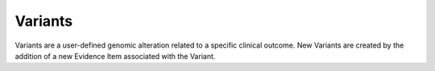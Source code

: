 .. _variants:

Variants
========

Variants are a user-defined genomic alteration related to a specific clinical
outcome. New Variants are created by the addition of a new Evidence Item
associated with the Variant.

.. content-tabs::

  .. tab-container:: tab1
     :title: Overview

     CIViC variants are usually genomic alterations, including single
     nucleotide variants (SNVs), insertion/deletion events (indels), copy
     number alterations (CNV's such as amplification or deletion), structural
     variants (SVs such as translocations and inversions), and other events
     that differ from the "normal" genome. In some cases a CIViC variant may
     represent events of the transcriptome or proteome. For example,
     'expression' or 'over-expression' is a valid variant. Regardless of the
     variant, it must have an Predictive, Prognostic, Predisposing or
     Diagnostic clinical relevance to be entered in CIViC. New curators should
     generally avoid proposing new variants that are unlike any already in
     CIViC.

     **Variant Attributes**

     .. list-table::
        :widths: 20 70 10
        :header-rows: 1

        * - Attribute
          - Description
          - Source
        * - Name
          - Description of the type of variant (e.g., 'V600E', 'BCR-ABL
            fusion', 'Loss-of-function', 'Exon 12 mutations'). Should be as
            specific and short as possible (i.e., specific amino acid changes).
          - CIViC
        * - Summary
          - User-defined summary of the clinical relevance of this
            Variant.
          - CIViC
        * - Alias
          - Alternative names for this Variant. May be more verbose (e.g.,
            'Val600Glu') versions, dbSNP IDs or alternative nomenclature used in
            the literature.
          - CIViC
        * - HGVS Expression
          - User-defined HGVS strings following HGVS
            nomenclature that represent this Variant at the DNA, RNA or protein
            level.
          - CIViC
        * - ClinVar ID
          - User-defined ClinVar ID referencing this Variant which
            will be linked directly to ClinVar. A value of "None Specified"
            indicates that the variant has not been evaluated for a ClinVar ID.
            A value of "None Found" indicates that an attempt was made to find a
            matching ClinVar Entry, but none exists. A value of "N/A" indicates
            that a ClinVar record is not applicable to the variant (e.g.
            "Overexpression" variants).
          - CIViC (ClinVar)
        * - Sources
          - A list of PubMed IDs referring to evidence supporting
            statements made in the Gene's description. Source descriptions (e.g.
            'Weisberg et al., 2007, Nat. Rev. Cancer') are pulled from the
            PubMed database at the time of submission, and are not editable.
          - CIViC (PubMed)
        * - CIViC Actionability Score
          - The CIViC Actionability Score assesses the
            quality and quantity of evidence submitted for each variant. The
            CIViC Actionability Score is calculated by adding all Evidence Item
            Scores for each variant. The Evidence Item Score is calculated by
            multiplying the evidence level (A=10 points, B=5 points, C=3 points,
            D=1 point, E=0.25 points) by the trust rating (Each Star = 1 point).
          - CIViC
        * - Variant Type(s)
          - One or more terms from the Sequence Ontology that
            describes the type of variant. Should be the most descriptive term
            applicable on a given branch (e.g., 'Conservative Missense Variant',
            'Stop Gained', 'Transcript Fusion').
          - CIViC (Sequence Ontology)
        * - **Primary Coordinates**
          -
          -
        * - Reference Build
          - NCBI or GRC human reference assembly version.
          - CIViC
        * - Chromosome
          - Name of the chromosome in which the variant occurs.
          - CIViC
        * - Start, Stop
          - Start and stop positions of the variant (1-based
            genome coordinate). Start must be less than or equal to stop.
          - CIViC
        * - Reference & Variant Bases
          - The nucleotide base of the reference and variant
            allele (e.g. 'C', 'A').
          - CIViC
        * - Representative Transcript
          - Ensembl transcript ID and version number
            for a known transcript of the gene that contains the variant (e.g.
            'ENST00000263967.3').
          - CIViC
        * - **Secondary Coordinates**
          -
          -
        * - Same as Primary
          - For fusion variants, the secondary coordinates are
            used to specify the 3' partner of the fusion gene.
          - CIViC
        * - **MyVariant.Info**
          -
          -
        * - MyVariant Info
          - Data retrieved from MyVariant.Info using the
            curated Primary Coordinates (chromosome, start, stop, reference
            base, variant base) described above as the query. Includes external
            IDs and links whenever possible with additional data displayed by
            clicking the "Details" button.
          - MyVariant.Info

  .. tab-container:: tab2
     :title: Variant Name

     **General Guidelines**

     - New Variant Names should be unique within the gene of interest.
       Otherwise, an Evidence Item should be assigned to the existing Variant
       for that gene. Before proposing a new variant, please check existing
       variants to prevent redundancy. For example, 'deletion' and 'loss'.
     - The Variant Name should be the most specific possible given the
       literature citation (i.e., V600E over V600). In general the convention is
       to use the protein representation where possible (instead of the cDNA or
       genome representation).
     - The Variant Name may:

       - be a specific animo acid change (e.g., V600E or W288fs).
       - encompass more than 1 type of genomic change (e.g., Exon 12 Mutations or
         Frameshift Truncation).
       - share the same name as a variant in another gene (e.g., G12D is a Variant
         Name for both KRAS and NRAS).

     - For fusions:

       - The Variant Name is always 5' partner - 3' partner.
       - The fusion variant is entered under only one gene. Choose the 'important'
         gene. Often, but not always, this is the 3' gene. (e.g., the BCR-ABL
         Variant is associated with ABL1 Gene)

  .. tab-container:: tab3
     :title: Variant Summary

     The Variant Summary is a user-defined description of the clinical
     relevance of this Variant. This description should discuss the Variant’s
     relevance to different cancer types, patient outcomes and treatment
     decisions. It can be thought of as an executive summary of what
     information a clinician would like to know about a Variant identified in
     a patient tumor.

     The Summary is mostly a synthesis of the Evidence Statements available
     for the Variant. Although individual Evidence Statements do not capture
     biological/mechanistic impact of Variants on gene function, such
     information can be summarized briefly here. Since the Summary is a
     synthesis of Evidence Statements in CIViC, we recommend that a Variant
     Summary only be created after the number of Evidence Statements created
     for a Variant are a reasonable reflection of the state of the literature.
     As a simple rule of thumb, if a variant has less than 5-10 evidence
     statements (or higher for some variants), the Variant is probably NOT
     ready for a Variant Summary yet.

     **Aliases**

     Variant Aliases are used to describe alternative names for a variant.
     Variants may be known by more colloquial terms, amino acid positions that
     reference transcripts of a different length, alternative IDs, etc which
     can be captured here. For example, `MTHFR A222V
     <https://civic.genome.wustl.edu/events/genes/3672/summary/variants/258/summary#variant>`_ is also known as
     rs1801133, C677T, and Ala222Val.

     **HGVS Expression**

     Multiple valid HGVS strings following HGVS nomenclature (see `HGVS
     guidelines <http://varnomen.hgvs.org/>`_) can be entered here to represent a variant at different
     levels (DNA/RNA/protein).

     **ClinVar IDs**

     Curators can associate multiple valid ClinVar IDs with a variant which
     will link directly to that ClinVar entity, allowing manual associations
     not easily resolved by programmatic methods. For more general variants,
     more than one ClinVar ID may be appropriate. Enter N/A for variants that
     aren’t expected to have a ClinVar record (e.g., Expression). Enter NONE
     FOUND to indicate a search was completed and no ClinVar record was found.
     This allows for the possibility of future searches and updates later.

     **Sources**

     Although in-line citations are not currently supported, the addition of
     citations used to generate the Variant Summary beyond those captured in
     the Evidence Statements, particularly relevant reviews, is highly
     encouraged with the intention of directing other users to more in-depth
     information about the Variant. This can be accomplished using the Sources
     field and entered by specifying the PubMed ID associated with the
     publication.

     See `EGFR T790M <https://civic.genome.wustl.edu/events/genes/19/summary/variants/34/summary#variant>`_ for examples of all of the above fields.

  .. tab-container:: tab4
     :title: CIViC Actionability Score

     The CIViC Actionability Score allows curators to assess the accumulation
     of evidence for each variant. The CIViC Actionability Score is calculated
     by adding all Evidence Item Scores for each variant. The Evidence Item
     Score is calculated by multiplying the evidence level (A=10 points, B=5
     points, C=3 points, D=1 point, E=0.25 points) by the trust rating (Each
     Star = 1 point).

     **Example of how to calculate the CIViC Actionability Score**

     Example of CIViC score determination for each DNA-based variant using the
     CIViC entry for EID497. Catagorization of the ‘Evidence Level’ and the
     ‘Trust Rating’ creates a method for scoring each evidence item, which can
     be summed to create a variant score. Variant scores were used to
     determine panel eligibility.

     .. image:: images/actionability_score_example.png

  .. tab-container:: tab5
     :title: Variant Type

     Variant types are used to classify variants within the structured
     ontology terms provided by The Sequence Ontology Project. Multiple terms
     for a variant are allowed to facilitate functional and structural effects
     of the variant. Ideally, the most specific child terms of a branch are
     used. These variant types can be used to search for variants within the
     CIViC database that meet a users' criteria via the advanced search page
     or through the API.

     **General Guidelines**

     1) Choose the most specific terms.
     2) Do not use terms that are ancestors/decendants of each other.
     3) Wherever possible use the 'sequence_variant' tree of the sequence
        ontology.

     **Variant Type Guidelines**

     .. list-table::
        :widths: 25 25 25 25
        :header-rows: 1

        * - Sequence Ontology Term
          - Sequence Ontology Definition
          - Comments
          - Examples
        * - missense_variant
          - A sequence variant, that changes one or more
            bases, resulting in a different amino acid sequence but where the
            length is preserved.
          -
          - `G12D
            <https://civic.genome.wustl.edu/events/genes/30/summary/variants/79/summary>`_
        * - stop_gained
          - A sequence variant whereby at least one base of a
            codon is changed, resulting in a premature stop codon, leading to a
            shortened polypeptide.
          - Also known as a nonsense variant.
          - `R130*
            <https://civic.genome.wustl.edu/#/events/genes/41/summary/variants/636/summary>`_
        * - protein_altering_variant
          - A sequence_variant which is predicted to
            change the protein encoded in the coding sequence.
          -
          - `G12
            <https://civic.genome.wustl.edu/events/genes/30/summary/variants/76/summary#variant>`_

            `KINASE DOMAIN MUTATION
            <https://civic.genome.wustl.edu/events/genes/20/summary/variants/413/summary>`_
        * - frameshift_truncation
          - A frameshift variant that causes the
            translational reading frame to be shortened relative to the reference
            feature.
          -
          - `V2288fs*1
            <https://civic.genome.wustl.edu/events/genes/69/summary/variants/243/summary>`_
        * - inframe_deletion
          - An inframe non synonymous variant that deletes
            bases from the coding sequence.
          -
          - `DEL I843
            <https://civic.genome.wustl.edu/events/genes/38/summary/variants/101/summary>`_

            `V560DEL
            <https://civic.genome.wustl.edu/events/genes/29/summary/variants/202/summary>`_

            `DEL 755-759
            <https://civic.genome.wustl.edu/events/genes/20/summary/variants/37/summary>`_
        * - inframe_insertion
          - An inframe non synonymous variant that inserts
            bases into in the coding sequence.
          -
          - `P780INS
            <https://civic.genome.wustl.edu/events/genes/20/summary/variants/41/summary>`_

            `M774INSAYVM
            <https://civic.genome.wustl.edu/events/genes/20/summary/variants/414/summary>`_

            `ITD
            <https://civic.genome.wustl.edu/events/genes/24/summary/variants/55/summary>`_
        * - [ gene_variant

            OR

            transcript_variant ]

            AND

            [ loss_of_function_variant

            OR

            gain_of_function_variant ]
          - [ gene_variant: A sequence variant where the structure of the gene is
            changed.

            OR

            transcript_variant: A sequence variant that changes the structure of
            the transcript ]

            AND

            [ loss_of_function_variant: A sequence variant whereby the gene
            product has diminished or abolished function.

            OR

            gain_of_function_variant: A sequence variant whereby new or enhanced
            function is conferred on the gene product. ]
          - Depends on situation.
          - `MUTATION
            <https://civic.genome.wustl.edu/events/genes/5/summary/variants/399/summary>`_
        * - exon_variant
          - A sequence variant that changes exon sequence.
          -
          - `EXON 10 MUTATION
            <https://civic.genome.wustl.edu/events/genes/37/summary/variants/106/summary>`_
        * - transcript_fusion

            OR RARELY...

            gene_fusion
          - transcript_fusion: A feature fusion where the deletion brings together
            transcript regions.

            OR

            gene_fusion: A sequence variant whereby a two genes have become
            joined.
          - Depends on situation.

            Note that transcript_fusion mentions "deletion" specifically as the
            genomic alteration, and both gene_fusion and transcript_fusion are children
            of feature_fusion, which also mentions "deletion" specifically.
            However, it is assumed that deletion is just one possible mechanism
            (along with translocation, inversion, etc) for bringing two gene or
            transcribed regions together. The decision of which term to use
            therefore rests on the level of specificity. If the genomic event is
            thought to result in a fusion transcript then "transcript_fusion" is
            the preferred term.
          - `EML4-ALK
            <https://civic.genome.wustl.edu/events/genes/1/summary/variants/5/summary>`_

            `ALK FUSIONS
            <https://civic.genome.wustl.edu/events/genes/1/summary/variants/499/summary>`_
        * - transcript_fusion

            AND

            missense_variant
          - transcript_fusion: A feature fusion where the deletion brings together
            transcript regions.

            AND

            missense_variant: A sequence variant that changes one or more bases,
            resulting in a different amino acid sequence but where the length is
            preserved.
          -
          - `EML4-ALK G1269A
            <https://civic.genome.wustl.edu/events/genes/1/summary/variants/308/summary#variant>`_
        * - transcript_translocation

            OR

            feature_translocation

            OR

            transcript_fusion
          - transcript_translocation: A feature translocation where the region
            contains a transcript.

            OR

            feature_translocation: A sequence variant, caused by an alteration of
            the genomic sequence, where the structural change, a translocation, is
            greater than the extent of the underlying genomic features.

            OR

            transcript_fusion: A feature fusion where the deletion brings together
            transcript regions.
          - Depends on situation.
          - `REARRANGEMENT
            <https://civic.genome.wustl.edu/events/genes/4941/summary/variants/269/summary>`_
        * - wild_type
          - An attribute describing sequence with the genotype found
            in nature and/or standard laboratory stock.
          -
          - `WILD TYPE
            <https://civic.genome.wustl.edu/events/genes/5/summary/variants/426/summary>`_
        * - loss_of_heterozygosity
          - A functional variant whereby the sequence
            alteration causes a loss of function of one allele of a gene.
          -
          - `LOH
            <https://civic.genome.wustl.edu/events/genes/4645/summary/variants/302/summary>`_
        * - transcript_amplification
          - A feature amplification of a region
            containing a transcript.
          -
          - `AMPLIFICATION
            <https://civic.genome.wustl.edu/events/genes/8/summary/variants/18/summary>`_
        * - transcript_ablation
          - A feature ablation whereby the deleted region
            includes a transcript feature.
          -
          - `DELETION
            <https://civic.genome.wustl.edu/events/genes/73/summary/variants/200/summary>`_
        * - copy_number_change
          - A sequence variant where copies of a feature (CNV)
            are either increased or decreased.
          -
          - `COPY NUMBER VARIATION
            <https://civic.genome.wustl.edu/events/genes/19/summary/variants/191/summary>`_
        * - loss_of_function_variant
          - A sequence variant whereby the gene
            product has diminished or abolished function.
          -
          - `LOSS-OF-FUNCTION
            <https://civic.genome.wustl.edu/events/genes/46/summary/variants/125/summary>`_
        * - loss_of_function_variant...?

            transcript_ablation...?
          - loss_of_fuction_variant: A sequence variant whereby the gene product
            has diminished or abolished function.

            transcript_ablation: A feature ablation whereby the deleted region
            includes a transcript feature.
          - Depends on situation.
          - `LOSS
            <https://civic.genome.wustl.edu/events/genes/916/summary/variants/555/summary#variant>`_
        * - exon_loss_variant
          - A sequence variant whereby an exon is lost from
            the transcript.
          -
          - `EXON 14 SKIPPING MUTATION
            <https://civic.genome.wustl.edu/events/genes/52/summary/variants/324/summary>`_
        * - 5_prime_UTR_variant
          - A UTR variant of the 5' UTR.
          -
          - `5' UTR MUTATION
            <https://civic.genome.wustl.edu/events/genes/1741/summary/variants/255/summary>`_
        * - 3_prime_UTR_variant
          - A UTR variant of the 3' UTR.
          -
          - `3' UTR MUTATION
            <https://civic.genome.wustl.edu/events/genes/29/summary/variants/256/summary>`_
        * - N/A
          -
          - The Sequence Ontology does not currently describe expression
            or epigenetic variants.
          - `EXPRESSION
            <https://civic.genome.wustl.edu/events/genes/8/summary/variants/19/summary>`_

            `NUCLEAR EXPRESSION
            <https://civic.genome.wustl.edu/events/genes/9171/summary/variants/340/summary>`_

            `CYTOPLASMIC EXPRESSION
            <https://civic.genome.wustl.edu/events/genes/1883/summary/variants/447/summary>`_

            `OVEREXPRESSION
            <https://civic.genome.wustl.edu/events/genes/8/summary/variants/20/summary>`_

            `UNDEREXPRESSION
            <https://civic.genome.wustl.edu/events/genes/69/summary/variants/179/summary>`_

            `METHYLATION
            <https://civic.genome.wustl.edu/events/genes/3532/summary/variants/538/summary#variant>`_

            `PROMOTER METHYLATION
            <https://civic.genome.wustl.edu/events/genes/34/summary/variants/85/summary>`_

            `PROMOTER HYPERMETHYLATION
            <https://civic.genome.wustl.edu/events/genes/14/summary/variants/27/summary>`_

  .. tab-container:: tab6
     :title: Variant Coordinates

     Genomic coordinates in CIViC are a single representation of a genomic
     alteration that can lead to a specific variant. Multiple genomic
     alterations may lead to the same variant (i.e., several changes at the
     basepair level can lead to the same amino acid change); however, CIViC
     currently provides only one possible example per variant.

     **General Guidelines**

     - Choose one representative variant per gene.
     - Coordinates are 1-based.
     - Currently we prefer variants from reference genome build 37.
     - Representative transcripts are from Ensembl.

       - Include Ensembl transcript ID and transcript version (e.g.,
         'ENST00000078429.1') and the Ensembl database version (e.g., 75). Refer
         to further documentation below for guidance on how to select a
         representative transcript.

     - The start is always the numerically smaller coordinate.
     - Complexities can be documented in the variant comments section.
     - For fusions:

       - The fusion variant is entered under only one gene. Choose the 'important'
         gene. Often, but not always, this is the 3' gene.
       - The variant name is always 5' partner - 3' partner (e.g. BCR-ABL1,
         EML4-ALK, etc.)

     **Selecting a representative transcript**

     A representative transcript is a single transcript model used as an
     example or reference point. It is also used to define the genomic
     coordinates for the variant. We present a single representative
     transcript that contains the variant of interest that ideally can be
     exported using the API and converted bioinformatically to desired
     outputs.

     Features of a representative transcript:

     - There is no one 'right' answer for representative transcript.
     - It must:

       - contain the variant (except in rare cases like promoter mutations).

     - It should:

       - be from Ensembl archived version 75 including the transcript version
         number (i.e., ENST00000078429.1 instead of ENST00000078429).
       - be a transcript that is in our IGV reference transcript file. (see below)

     - It may:

       - be the transcript with the longest ORF or most exons.
       - be the transcript that contains the 'canonical exons’ that are used in
         many transcripts.
       - be the variant that has the greatest outer coordinates.
       - be the transcript that is widely used in literature.
       - be a transcript that is compatible with interpretation/visualization in
         the literature (source paper for evidence statements).

     IGV reference transcript file

     - This file is a custom gene track file that can be loaded in IGV for
       review of coordinates.
     - It is based on a specific version of Ensembl (v75) and contains both
       transcript IDs and transcript version numbers.
     - Ensembl defined ’canonical transcripts' are highlighted with asterisks
       (***ENST00000078429.1.v75***) as a suggestion when no specific transcript
       is otherwise indicated.
     - The reference transcript file can be obtained from the civic-server git
       repository here:
       Ensembl-v75_build37-hg19_UcscGenePred_CIViC-Genes.ensGene

     **Selecting variant coordinates based on variant type**

     Start and stop positions are dependent upon the reference genome and the
     specific isoform/transcript being used.

     .. list-table::
        :widths: 50 50

        * - **Single Nucleotide Variants (SNVs)**
          -
        * - .. image:: images/ChoosingCoordinates_SNVs.png
               :scale: 50%
          -  - Start and stop coordinates are the same
             - Secondary coordinates do not apply
        * - **Insertions**
          -
        * - .. image:: images/ChoosingCoordinates_Insertions.png
               :scale: 50%
          - - Secondary coordinates do not apply
        * - **Deletions**
          -
        * - .. image:: images/ChoosingCoordinates_Deletions.png
               :scale: 50%
          - - Secondary coordinates do not apply
        * - **Fusions**
          -
        * - .. image:: images/ChoosingCoordinates_Fusions.png
               :scale: 50%
          - - Secondary coordinates correspond to the 3' partner
            - Stop1 and Start2 coordinates correspond to the edge of the nearest exon
        * - **Whole Gene alterations (altered expression, deletion, amplification)**
          -
        * - .. image:: images/ChoosingCoordinates_Whole_Gene.png
               :scale: 50%
          - - Secondary coordinates do not apply
            - Variant coordinates include UTRs
        * - **Gene Segments ('hotspot' regions including exons or domains)**
          -
        * - .. image:: images/ChoosingCoordinates_Gene_Segment.png
               :scale: 50%
          - - Secondary coordinates do not apply
